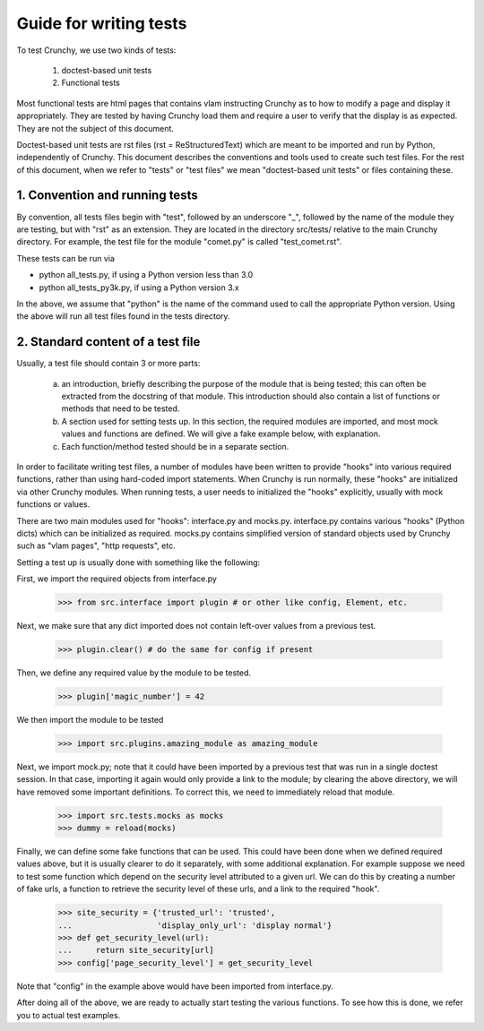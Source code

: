 Guide for writing tests
=======================

To test Crunchy, we use two kinds of tests:

  1. doctest-based unit tests
  2. Functional tests

Most functional tests are html pages that contains vlam instructing Crunchy
as to how to modify a page and display it appropriately.  They are tested
by having Crunchy load them and require a user to verify that the display
is as expected.  They are not the subject of this document.

Doctest-based unit tests are rst files (rst = ReStructuredText) which are
meant to be imported and run by Python, independently of Crunchy. 
This document describes the conventions and tools used to create such
test files.  For the rest of this document, when we refer to "tests" or
"test files" we mean "doctest-based unit tests" or files containing these.

1. Convention and running tests
-------------------------------

By convention, all tests files begin with "test", followed by an underscore "_",
followed by the name of the module they are testing, but with "rst" as an extension.
They are located in the directory src/tests/ relative to the main Crunchy directory.
For example, the test file for the module "comet.py" is called "test_comet.rst".

These tests can be run via

- python all_tests.py, if using a Python version less than 3.0
- python all_tests_py3k.py, if using a Python version 3.x


In the above, we assume that "python" 
is the name of the command used to call the appropriate Python version.
Using the above will run all test files found in the tests directory.

2. Standard content of a test file
----------------------------------

Usually, a test file should contain 3 or more parts:

   a. an introduction, briefly describing the purpose of the module that
      is being tested; this can often be extracted from the docstring of
      that module.  This introduction should also contain a list of functions
      or methods that need to be tested.
   b. A section used for setting tests up.  In this section, the required modules
      are imported, and most mock values and functions are defined.  We will give
      a fake example below, with explanation.
   c. Each function/method tested should be in a separate section.


In order to facilitate writing test files, a number of modules have
been written to provide "hooks" into various required functions, rather
than using hard-coded import statements.  When Crunchy is run normally,
these "hooks" are initialized via other Crunchy modules.  When running
tests, a user needs to initialized the "hooks" explicitly, usually with
mock functions or values.

There are two main modules used for "hooks": interface.py and mocks.py.
interface.py contains various "hooks" (Python dicts) which can be initialized
as required.  mocks.py contains simplified version of standard objects used
by Crunchy such as "vlam pages", "http requests", etc.

Setting a test up is usually done with something like the following:

First, we import the required objects from interface.py

    >>> from src.interface import plugin # or other like config, Element, etc.

Next, we make sure that any dict imported does not contain left-over values
from a previous test.

    >>> plugin.clear() # do the same for config if present

Then, we define any required value by the module to be tested.

    >>> plugin['magic_number'] = 42

We then import the module to be tested

    >>> import src.plugins.amazing_module as amazing_module

Next, we import mock.py; note that it
could have been imported by a previous test that was run in a single
doctest session.
In that case, importing it again would only provide a link
to the module; by clearing the above directory, we will have removed some
important definitions.  To correct this, we need to immediately reload that
module.

    >>> import src.tests.mocks as mocks
    >>> dummy = reload(mocks)

Finally, we can define some fake functions that can be used.  This could
have been done when we defined required values above, but it is usually
clearer to do it separately, with some additional explanation.  For example
suppose we need to test some function which depend on the security level
attributed to a given url.  We can do this by creating a number of fake
urls, a function to retrieve the security level of these urls, and a link
to the required "hook".

    >>> site_security = {'trusted_url': 'trusted',
    ...                  'display_only_url': 'display normal'}
    >>> def get_security_level(url):
    ...     return site_security[url]
    >>> config['page_security_level'] = get_security_level

Note that "config" in the example above would have been imported from
interface.py.

After doing all of the above, we are ready to actually start testing
the various functions.  To see how this is done, we refer you to actual
test examples.